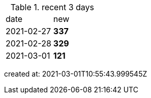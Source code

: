 
.recent 3 days
|===

|date|new


^|2021-02-27
>s|337


^|2021-02-28
>s|329


^|2021-03-01
>s|121


|===

created at: 2021-03-01T10:55:43.999545Z

